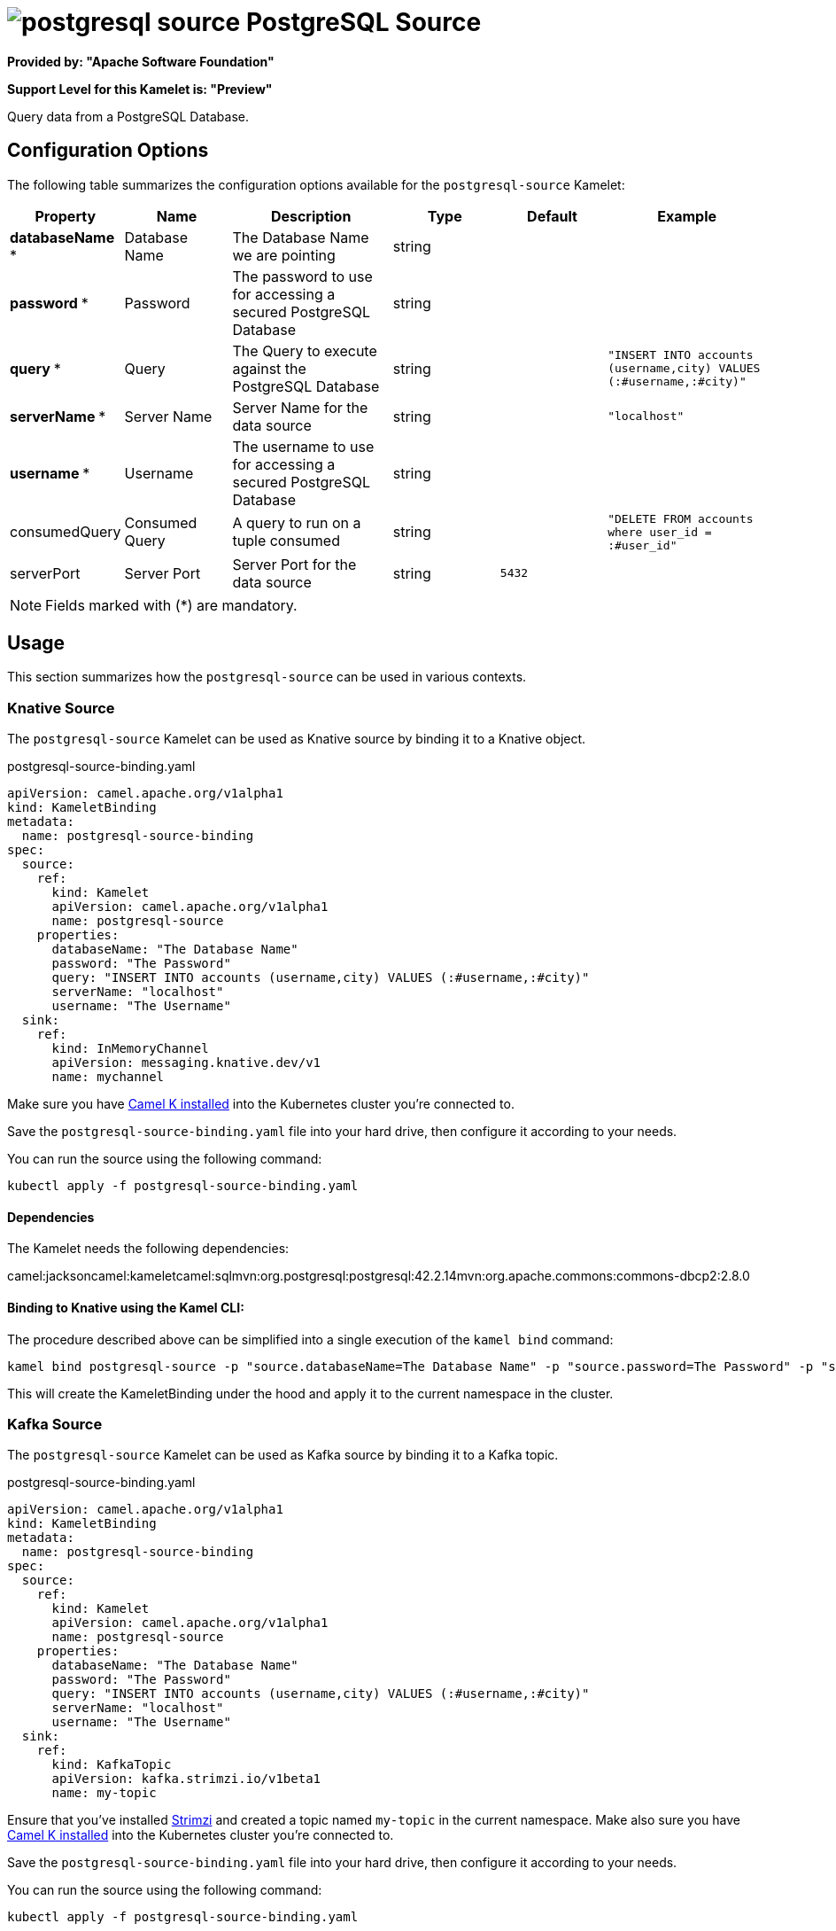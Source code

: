 // THIS FILE IS AUTOMATICALLY GENERATED: DO NOT EDIT
= image:kamelets/postgresql-source.svg[] PostgreSQL Source

*Provided by: "Apache Software Foundation"*

*Support Level for this Kamelet is: "Preview"*

Query data from a PostgreSQL Database.

== Configuration Options

The following table summarizes the configuration options available for the `postgresql-source` Kamelet:
[width="100%",cols="2,^2,3,^2,^2,^3",options="header"]
|===
| Property| Name| Description| Type| Default| Example
| *databaseName {empty}* *| Database Name| The Database Name we are pointing| string| | 
| *password {empty}* *| Password| The password to use for accessing a secured PostgreSQL Database| string| | 
| *query {empty}* *| Query| The Query to execute against the PostgreSQL Database| string| | `"INSERT INTO accounts (username,city) VALUES (:#username,:#city)"`
| *serverName {empty}* *| Server Name| Server Name for the data source| string| | `"localhost"`
| *username {empty}* *| Username| The username to use for accessing a secured PostgreSQL Database| string| | 
| consumedQuery| Consumed Query| A query to run on a tuple consumed| string| | `"DELETE FROM accounts where user_id = :#user_id"`
| serverPort| Server Port| Server Port for the data source| string| `5432`| 
|===

NOTE: Fields marked with ({empty}*) are mandatory.

== Usage

This section summarizes how the `postgresql-source` can be used in various contexts.

=== Knative Source

The `postgresql-source` Kamelet can be used as Knative source by binding it to a Knative object.

.postgresql-source-binding.yaml
[source,yaml]
----
apiVersion: camel.apache.org/v1alpha1
kind: KameletBinding
metadata:
  name: postgresql-source-binding
spec:
  source:
    ref:
      kind: Kamelet
      apiVersion: camel.apache.org/v1alpha1
      name: postgresql-source
    properties:
      databaseName: "The Database Name"
      password: "The Password"
      query: "INSERT INTO accounts (username,city) VALUES (:#username,:#city)"
      serverName: "localhost"
      username: "The Username"
  sink:
    ref:
      kind: InMemoryChannel
      apiVersion: messaging.knative.dev/v1
      name: mychannel
  
----
Make sure you have xref:latest@camel-k::installation/installation.adoc[Camel K installed] into the Kubernetes cluster you're connected to.

Save the `postgresql-source-binding.yaml` file into your hard drive, then configure it according to your needs.

You can run the source using the following command:

[source,shell]
----
kubectl apply -f postgresql-source-binding.yaml
----

==== *Dependencies*

The Kamelet needs the following dependencies:

camel:jacksoncamel:kameletcamel:sqlmvn:org.postgresql:postgresql:42.2.14mvn:org.apache.commons:commons-dbcp2:2.8.0 

==== *Binding to Knative using the Kamel CLI:*

The procedure described above can be simplified into a single execution of the `kamel bind` command:

[source,shell]
----
kamel bind postgresql-source -p "source.databaseName=The Database Name" -p "source.password=The Password" -p "source.query=INSERT INTO accounts (username,city) VALUES (:#username,:#city)" -p "source.serverName=localhost" -p "source.username=The Username" channel/mychannel
----

This will create the KameletBinding under the hood and apply it to the current namespace in the cluster.

=== Kafka Source

The `postgresql-source` Kamelet can be used as Kafka source by binding it to a Kafka topic.

.postgresql-source-binding.yaml
[source,yaml]
----
apiVersion: camel.apache.org/v1alpha1
kind: KameletBinding
metadata:
  name: postgresql-source-binding
spec:
  source:
    ref:
      kind: Kamelet
      apiVersion: camel.apache.org/v1alpha1
      name: postgresql-source
    properties:
      databaseName: "The Database Name"
      password: "The Password"
      query: "INSERT INTO accounts (username,city) VALUES (:#username,:#city)"
      serverName: "localhost"
      username: "The Username"
  sink:
    ref:
      kind: KafkaTopic
      apiVersion: kafka.strimzi.io/v1beta1
      name: my-topic
  
----

Ensure that you've installed https://strimzi.io/[Strimzi] and created a topic named `my-topic` in the current namespace.
Make also sure you have xref:latest@camel-k::installation/installation.adoc[Camel K installed] into the Kubernetes cluster you're connected to.

Save the `postgresql-source-binding.yaml` file into your hard drive, then configure it according to your needs.

You can run the source using the following command:

[source,shell]
----
kubectl apply -f postgresql-source-binding.yaml
----

==== *Binding to Kafka using the Kamel CLI:*

The procedure described above can be simplified into a single execution of the `kamel bind` command:

[source,shell]
----
kamel bind postgresql-source -p "source.databaseName=The Database Name" -p "source.password=The Password" -p "source.query=INSERT INTO accounts (username,city) VALUES (:#username,:#city)" -p "source.serverName=localhost" -p "source.username=The Username" kafka.strimzi.io/v1beta1:KafkaTopic:my-topic
----

This will create the KameletBinding under the hood and apply it to the current namespace in the cluster.

// THIS FILE IS AUTOMATICALLY GENERATED: DO NOT EDIT
